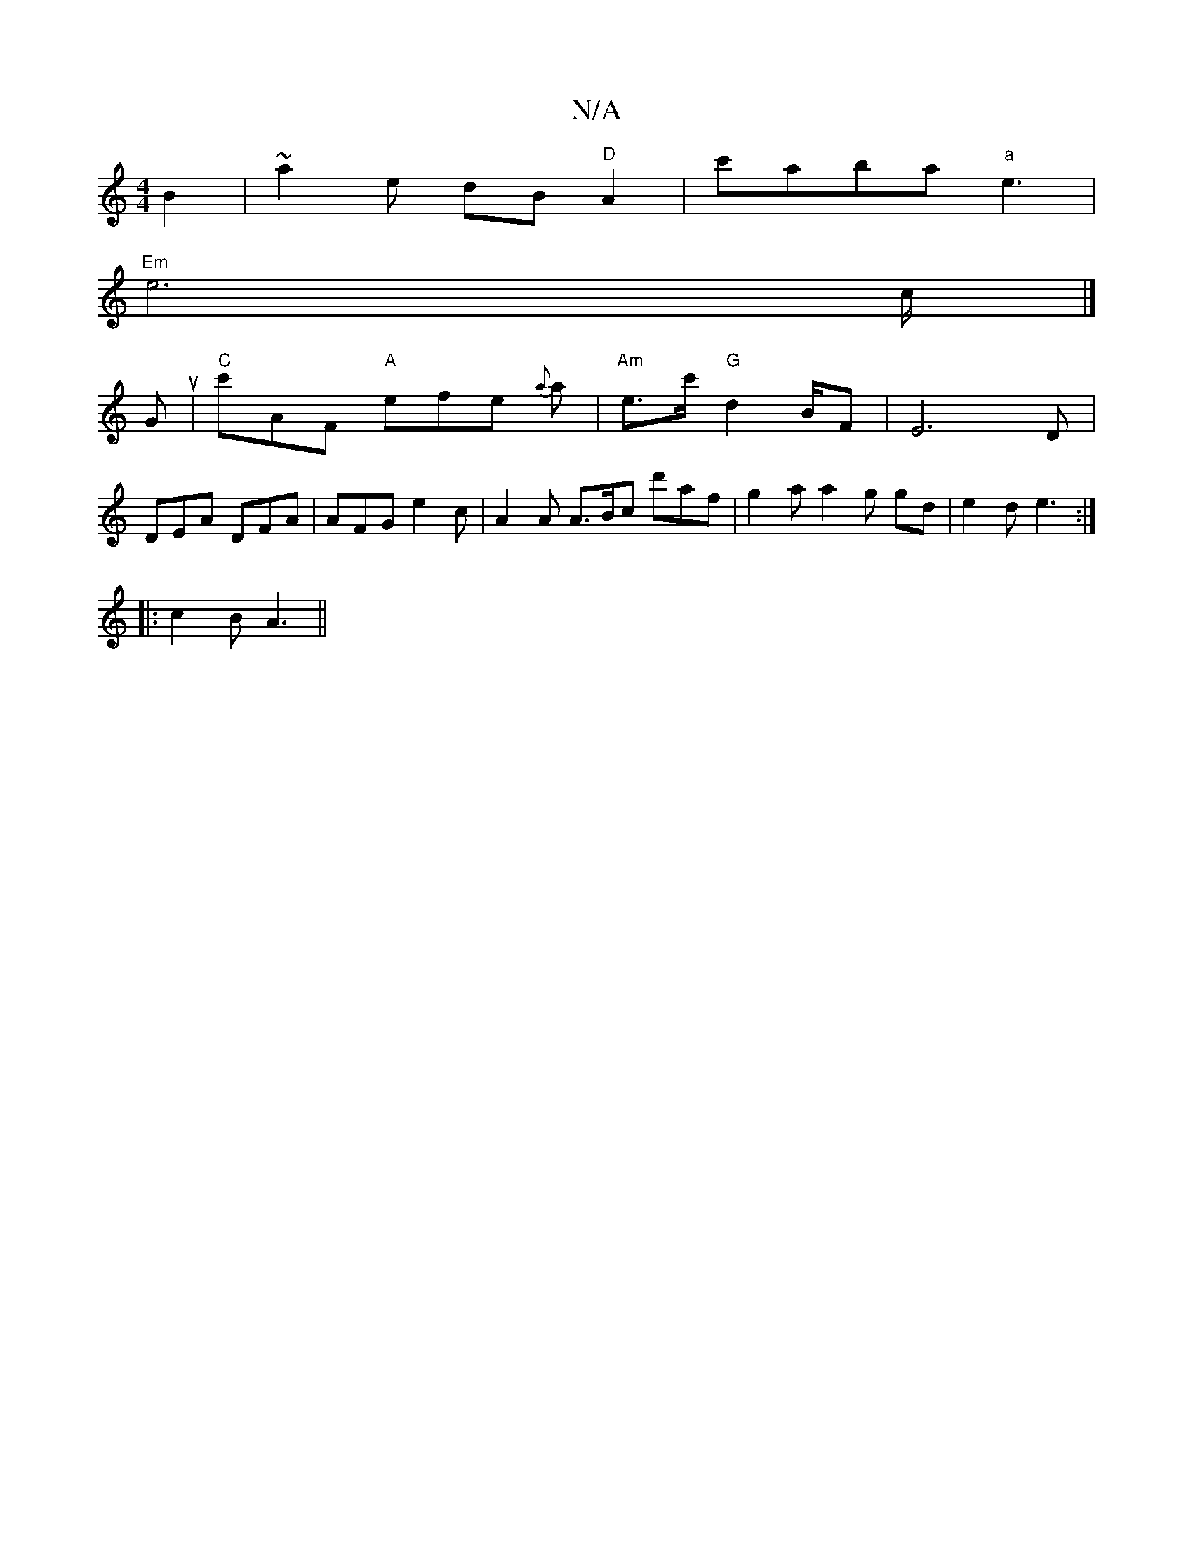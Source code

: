 X:1
T:N/A
M:4/4
R:N/A
K:Cmajor
B2 | ~a2e dB "D"A2 | c'aba "a" e3 |
"Em" e4>c |] 
Gu|"C" c'AF "A"efe {a}i3a |"Am"e>c' "G" d2B/2F| [E6]D |
DEA DFA | AFG e2 c | A2 A A>Bc d'af | g2a a2 g gd | e2 d e3 :|
|: c2 B A3 ||

|: ||

|: e |dfa